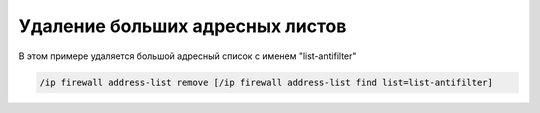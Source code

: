 .. _mikrotik-remove-huge-addresslist:

Удаление больших адресных листов
================================

В этом примере удаляется большой адресный список с именем "list-antifilter"

.. code-block:: bash

  /ip firewall address-list remove [/ip firewall address-list find list=list-antifilter]
